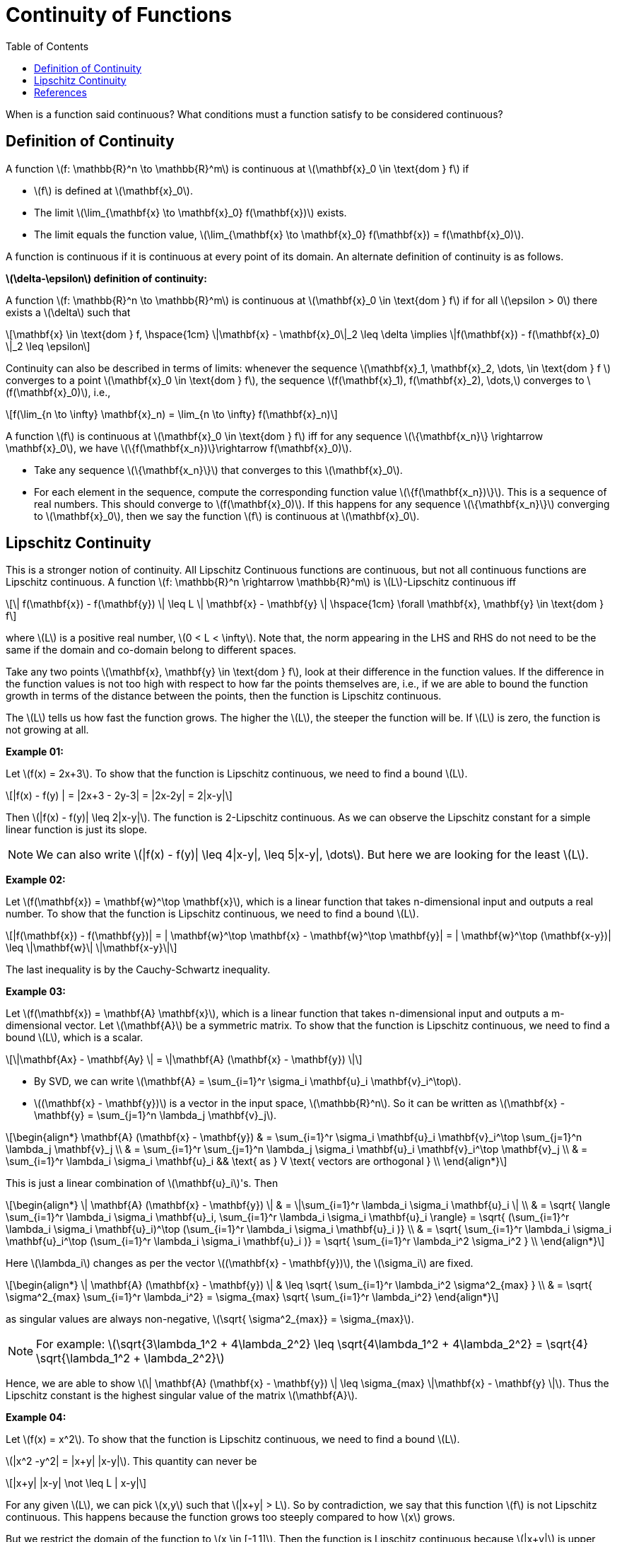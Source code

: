 = Continuity of Functions =
:doctype: book
:stem: latexmath
:eqnums:
:toc:

When is a function said continuous? What conditions must a function satisfy to be considered continuous?

== Definition of Continuity ==
A function stem:[f: \mathbb{R}^n \to \mathbb{R}^m] is continuous at stem:[\mathbf{x}_0 \in \text{dom } f] if

* stem:[f] is defined at stem:[\mathbf{x}_0].
* The limit stem:[\lim_{\mathbf{x} \to \mathbf{x}_0} f(\mathbf{x})] exists.
* The limit equals the function value, stem:[\lim_{\mathbf{x} \to \mathbf{x}_0} f(\mathbf{x}) = f(\mathbf{x}_0)].

A function is continuous if it is continuous at every point of its domain. An alternate definition of continuity is as follows.

*stem:[\delta-\epsilon] definition of continuity:*

A function stem:[f: \mathbb{R}^n \to \mathbb{R}^m] is continuous at stem:[\mathbf{x}_0 \in \text{dom } f] if for all stem:[\epsilon > 0] there exists a stem:[\delta] such that

[stem]
++++
\mathbf{x} \in \text{dom } f, \hspace{1cm} \|\mathbf{x} -  \mathbf{x}_0\|_2 \leq \delta \implies \|f(\mathbf{x}) - f(\mathbf{x}_0) \|_2 \leq \epsilon
++++

Continuity can also be described in terms of limits: whenever the sequence stem:[\mathbf{x}_1, \mathbf{x}_2, \dots, \in \text{dom } f ] converges to a point stem:[\mathbf{x}_0 \in \text{dom } f], the sequence stem:[f(\mathbf{x}_1), f(\mathbf{x}_2), \dots,] converges to stem:[f(\mathbf{x}_0)], i.e.,

[stem]
++++
f(\lim_{n \to \infty} \mathbf{x}_n) = \lim_{n \to \infty} f(\mathbf{x}_n) 
++++

====
A function stem:[f] is continuous at stem:[\mathbf{x}_0 \in \text{dom } f] iff for any sequence stem:[\{\mathbf{x_n}\} \rightarrow \mathbf{x}_0], we have stem:[\{f(\mathbf{x_n})\}\rightarrow f(\mathbf{x}_0)].
====

* Take any sequence stem:[\{\mathbf{x_n}\}] that converges to this stem:[\mathbf{x}_0].
* For each element in the sequence, compute the corresponding function value stem:[\{f(\mathbf{x_n})\}]. This is a sequence of real numbers. This should converge to stem:[f(\mathbf{x}_0)]. If this happens for any sequence stem:[\{\mathbf{x_n}\}] converging to stem:[\mathbf{x}_0], then we say the function stem:[f] is continuous at stem:[\mathbf{x}_0].

== Lipschitz Continuity ==
This is a stronger notion of continuity. All Lipschitz Continuous functions are continuous, but not all continuous functions are Lipschitz continuous. A function stem:[f: \mathbb{R}^n \rightarrow \mathbb{R}^m] is stem:[L]-Lipschitz continuous iff

[stem]
++++
\| f(\mathbf{x}) - f(\mathbf{y}) \| \leq L \| \mathbf{x} - \mathbf{y} \| \hspace{1cm} \forall \mathbf{x}, \mathbf{y} \in \text{dom } f
++++

where stem:[L] is a positive real number, stem:[0 < L < \infty]. Note that, the norm appearing in the LHS and RHS do not need to be the same if the domain and co-domain belong to different spaces.

Take any two points stem:[\mathbf{x}, \mathbf{y} \in \text{dom } f], look at their difference in the function values. If the difference in the function values is not too high with respect to how far the points themselves are, i.e., if we are able to bound the function growth in terms of the distance between the points, then the function is Lipschitz continuous.

The stem:[L] tells us how fast the function grows. The higher the stem:[L], the steeper the function will be. If stem:[L] is zero, the function is not growing at all.

*Example 01:* 

Let stem:[f(x) = 2x+3]. To show that the function is Lipschitz continuous, we need to find a bound stem:[L].

[stem]
++++
|f(x) - f(y) | = |2x+3 - 2y-3| = |2x-2y| = 2|x-y|
++++

Then stem:[|f(x) - f(y)| \leq 2|x-y|]. The function is 2-Lipschitz continuous. As we can observe the Lipschitz constant for a simple linear function is just its slope.

NOTE: We can also write stem:[|f(x) - f(y)| \leq 4|x-y|, \leq 5|x-y|, \dots]. But here we are looking for the least stem:[L].

*Example 02:* 

Let stem:[f(\mathbf{x}) = \mathbf{w}^\top \mathbf{x}], which is a linear function that takes n-dimensional input and outputs a real number. To show that the function is Lipschitz continuous, we need to find a bound stem:[L].

[stem]
++++
|f(\mathbf{x}) - f(\mathbf{y})| = | \mathbf{w}^\top \mathbf{x} -  \mathbf{w}^\top \mathbf{y}| = | \mathbf{w}^\top (\mathbf{x-y})| \leq \|\mathbf{w}\| \|\mathbf{x-y}\|
++++

The last inequality is by the Cauchy-Schwartz inequality.

*Example 03:* 

Let stem:[f(\mathbf{x}) = \mathbf{A} \mathbf{x}], which is a linear function that takes n-dimensional input and outputs a m-dimensional vector. Let stem:[\mathbf{A}] be a symmetric matrix. To show that the function is Lipschitz continuous, we need to find a bound stem:[L], which is a scalar.

[stem]
++++
\|\mathbf{Ax} - \mathbf{Ay} \| = \|\mathbf{A} (\mathbf{x} - \mathbf{y}) \|
++++

* By SVD, we can write stem:[\mathbf{A} = \sum_{i=1}^r \sigma_i \mathbf{u}_i \mathbf{v}_i^\top].
* stem:[(\mathbf{x} - \mathbf{y})] is a vector in the input space, stem:[\mathbb{R}^n]. So it can be written as stem:[\mathbf{x} - \mathbf{y} = \sum_{j=1}^n \lambda_j \mathbf{v}_j].

[stem]
++++
\begin{align*}
\mathbf{A} (\mathbf{x} - \mathbf{y}) & = \sum_{i=1}^r \sigma_i \mathbf{u}_i \mathbf{v}_i^\top \sum_{j=1}^n \lambda_j \mathbf{v}_j \\
& = \sum_{i=1}^r \sum_{j=1}^n \lambda_j \sigma_i \mathbf{u}_i \mathbf{v}_i^\top \mathbf{v}_j \\
& = \sum_{i=1}^r \lambda_i \sigma_i \mathbf{u}_i && \text{ as } V \text{ vectors are orthogonal } \\
\end{align*}
++++

This is just a linear combination of stem:[\mathbf{u}_i]'s. Then

[stem]
++++
\begin{align*}
\| \mathbf{A} (\mathbf{x} - \mathbf{y}) \| & = \|\sum_{i=1}^r \lambda_i \sigma_i \mathbf{u}_i \| \\
& = \sqrt{ \langle \sum_{i=1}^r \lambda_i \sigma_i \mathbf{u}_i, \sum_{i=1}^r \lambda_i \sigma_i \mathbf{u}_i \rangle} = \sqrt{ (\sum_{i=1}^r \lambda_i \sigma_i \mathbf{u}_i)^\top (\sum_{i=1}^r \lambda_i \sigma_i \mathbf{u}_i )} \\
& = \sqrt{ \sum_{i=1}^r \lambda_i \sigma_i \mathbf{u}_i^\top (\sum_{i=1}^r \lambda_i \sigma_i \mathbf{u}_i )} = \sqrt{ \sum_{i=1}^r \lambda_i^2 \sigma_i^2 } \\
\end{align*}
++++

Here stem:[\lambda_i] changes as per the vector stem:[(\mathbf{x} - \mathbf{y})], the stem:[\sigma_i] are fixed.

[stem]
++++
\begin{align*}
\| \mathbf{A} (\mathbf{x} - \mathbf{y}) \| & \leq \sqrt{ \sum_{i=1}^r \lambda_i^2 \sigma^2_{max} } \\
& = \sqrt{ \sigma^2_{max} \sum_{i=1}^r \lambda_i^2} = \sigma_{max} \sqrt{ \sum_{i=1}^r \lambda_i^2}
\end{align*}
++++

as singular values are always non-negative, stem:[\sqrt{ \sigma^2_{max}} = \sigma_{max}].

NOTE: For example: stem:[\sqrt{3\lambda_1^2 + 4\lambda_2^2} \leq \sqrt{4\lambda_1^2 + 4\lambda_2^2} = \sqrt{4} \sqrt{\lambda_1^2 + \lambda_2^2}]

Hence, we are able to show stem:[\| \mathbf{A} (\mathbf{x} - \mathbf{y}) \| \leq \sigma_{max} \|\mathbf{x} - \mathbf{y} \|]. Thus the Lipschitz constant is the highest singular value of the matrix stem:[\mathbf{A}].

*Example 04:* 

Let stem:[f(x) = x^2]. To show that the function is Lipschitz continuous, we need to find a bound stem:[L].

stem:[|x^2 -y^2| = |x+y| |x-y|]. This quantity can never be 

[stem]
++++
|x+y| |x-y| \not \leq L | x-y|
++++

For any given stem:[L], we can pick stem:[x,y] such that stem:[|x+y| > L]. So by contradiction, we say that this function stem:[f] is not Lipschitz continuous. This happens because the function grows too steeply compared to how stem:[x] grows.

But we restrict the domain of the function to stem:[x \in [-1,1\]]. Then the function is Lipschitz continuous because stem:[|x+y|] is upper bounded by 2. So the Lipschitz constant is 2.

====
Theorem that helps us find the Lipschitz constant:

If stem:[f] is differentiable, then say the magnitude of the derivative is bounded by some number, stem:[|f'(\mathbf{x})| \leq L] for all stem:[\mathbf{x} \in \text{dom } f]. Then such a number stem:[L] is the Lipschitz constant.
====

*Example 05:* 

Let stem:[f(x) = x \log x] where stem:[x >0]. Then stem:[f'(x) = 1 + \log x]. We need to find a constant such that stem:[|1 + \log x| \leq L] for all stem:[x>0]. We cannot find such a stem:[L]. Hence the function stem:[f(x)] is not Lipschitz continuous.

[bibliography]
== References ==

* Boyd, S. P., & Vandenberghe, L. (2004). Convex Optimization. Cambridge University Press.